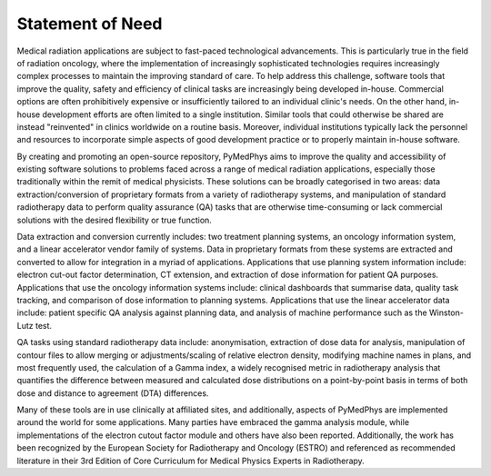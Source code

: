 =====================
Statement of Need
=====================

Medical radiation applications are subject to fast-paced technological
advancements. This is particularly true in the field of radiation oncology,
where the implementation of increasingly sophisticated technologies requires
increasingly complex processes to maintain the improving standard of care. To
help address this challenge, software tools that improve the quality, safety
and efficiency of clinical tasks are increasingly being developed in-house.
Commercial options are often prohibitively expensive or insufficiently tailored
to an individual clinic's needs. On the other hand, in-house development
efforts are often limited to a single institution. Similar tools that could
otherwise be shared are instead "reinvented" in clinics worldwide on a routine
basis. Moreover, individual institutions typically lack the personnel and
resources to incorporate simple aspects of good development practice or to
properly maintain in-house software.

By creating and promoting an open-source repository, PyMedPhys aims to improve
the quality and accessibility of existing software solutions to problems faced
across a range of medical radiation applications, especially those
traditionally within the remit of medical physicists. These solutions can be
broadly categorised in two areas: data extraction/conversion of proprietary
formats from a variety of radiotherapy systems, and manipulation of standard
radiotherapy data to perform quality assurance (QA) tasks that are otherwise
time-consuming or lack commercial solutions with the desired flexibility or
true function.

Data extraction and conversion currently includes: two treatment planning
systems, an oncology information system, and a linear accelerator vendor
family of systems. Data in proprietary formats from these systems are
extracted and converted to allow for integration in a myriad of applications.
Applications that use planning system information include: electron cut-out
factor determination, CT extension, and extraction of dose information for
patient QA purposes. Applications that use the oncology information systems
include: clinical dashboards that summarise data, quality task tracking, and
comparison of dose information to planning systems. Applications that use the
linear accelerator data include: patient specific QA analysis against planning
data, and analysis of machine performance such as the Winston-Lutz test.

QA tasks using standard radiotherapy data include: anonymisation, extraction
of dose data for analysis, manipulation of contour files to allow merging or
adjustments/scaling of relative electron density, modifying machine names
in plans, and most frequently used, the calculation of a Gamma index, a widely
recognised metric in radiotherapy analysis that quantifies the difference
between measured and calculated dose distributions on a point-by-point basis
in terms of both dose and distance to agreement (DTA) differences.

Many of these tools are in use clinically at affiliated sites, and
additionally, aspects of PyMedPhys are implemented around the world for some
applications. Many parties have embraced the gamma analysis module,
while implementations of the electron cutout factor module and others have also
been reported. Additionally, the work has been recognized by the European
Society for Radiotherapy and Oncology (ESTRO) and referenced as recommended
literature in their 3rd Edition of Core Curriculum for Medical Physics Experts
in Radiotherapy.
